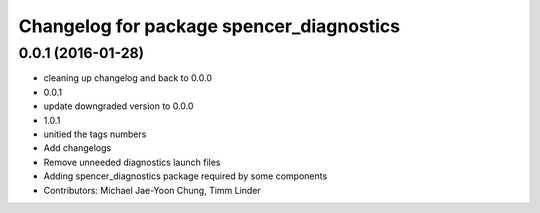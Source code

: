 ^^^^^^^^^^^^^^^^^^^^^^^^^^^^^^^^^^^^^^^^^
Changelog for package spencer_diagnostics
^^^^^^^^^^^^^^^^^^^^^^^^^^^^^^^^^^^^^^^^^

0.0.1 (2016-01-28)
------------------
* cleaning up changelog and back to 0.0.0
* 0.0.1
* update downgraded version to 0.0.0
* 1.0.1
* unitied the tags numbers
* Add changelogs
* Remove unneeded diagnostics launch files
* Adding spencer_diagnostics package required by some components
* Contributors: Michael Jae-Yoon Chung, Timm Linder
